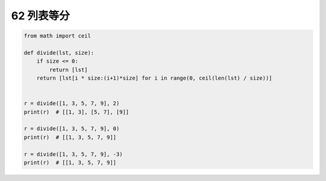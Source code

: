 62 列表等分
-----------

.. code:: python

   from math import ceil

   def divide(lst, size):
       if size <= 0:
           return [lst]
       return [lst[i * size:(i+1)*size] for i in range(0, ceil(len(lst) / size))]


   r = divide([1, 3, 5, 7, 9], 2)
   print(r)  # [[1, 3], [5, 7], [9]]

   r = divide([1, 3, 5, 7, 9], 0)
   print(r)  # [[1, 3, 5, 7, 9]]

   r = divide([1, 3, 5, 7, 9], -3)
   print(r)  # [[1, 3, 5, 7, 9]]

.. _header-n1614:
